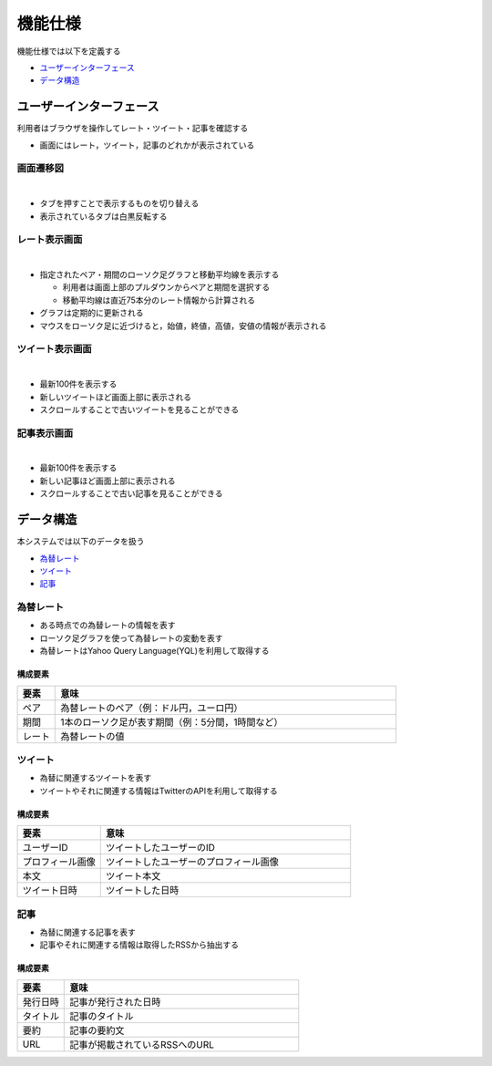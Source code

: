 機能仕様
========

機能仕様では以下を定義する

- `ユーザーインターフェース <http://localhost/regulus_docs/functional_spec.html#id2>`__
- `データ構造 <http://localhost/regulus_docs/functional_spec.html#id7>`__

ユーザーインターフェース
------------------------

利用者はブラウザを操作してレート・ツイート・記事を確認する

- 画面にはレート，ツイート，記事のどれかが表示されている

画面遷移図
^^^^^^^^^^

|

.. image:: images/ui_transition.jpg
   :alt: 画面遷移図

- タブを押すことで表示するものを切り替える
- 表示されているタブは白黒反転する

レート表示画面
^^^^^^^^^^^^^^

|

.. image:: images/ui_rates.jpg
   :alt: レート表示画面

- 指定されたペア・期間のローソク足グラフと移動平均線を表示する

  - 利用者は画面上部のプルダウンからペアと期間を選択する

  - 移動平均線は直近75本分のレート情報から計算される

- グラフは定期的に更新される

- マウスをローソク足に近づけると，始値，終値，高値，安値の情報が表示される

ツイート表示画面
^^^^^^^^^^^^^^^^

|

.. image:: images/ui_tweets.jpg
   :alt: ツイート表示画面

- 最新100件を表示する
- 新しいツイートほど画面上部に表示される
- スクロールすることで古いツイートを見ることができる

記事表示画面
^^^^^^^^^^^^

|

.. image:: images/ui_articles.jpg
   :alt: 記事表示画面

- 最新100件を表示する
- 新しい記事ほど画面上部に表示される
- スクロールすることで古い記事を見ることができる

データ構造
----------

本システムでは以下のデータを扱う

- `為替レート <http://localhost/regulus_docs/functional_spec.html#id8>`__
- `ツイート <http://localhost/regulus_docs/functional_spec.html#id9>`__
- `記事 <http://localhost/regulus_docs/functional_spec.html#id10>`__

為替レート
^^^^^^^^^^

- ある時点での為替レートの情報を表す
- ローソク足グラフを使って為替レートの変動を表す
- 為替レートはYahoo Query Language(YQL)を利用して取得する

構成要素
""""""""

.. csv-table::
   :header: "要素", "意味"
   :widths: 10, 90

   "ペア", "為替レートのペア（例：ドル円，ユーロ円）"
   "期間", "1本のローソク足が表す期間（例：5分間，1時間など）"
   "レート", "為替レートの値"

ツイート
^^^^^^^^

- 為替に関連するツイートを表す
- ツイートやそれに関連する情報はTwitterのAPIを利用して取得する

構成要素
""""""""

.. csv-table::
   :header: "要素", "意味"
   :widths: 10, 30

   "ユーザーID", "ツイートしたユーザーのID"
   "プロフィール画像", "ツイートしたユーザーのプロフィール画像"
   "本文", "ツイート本文"
   "ツイート日時", "ツイートした日時"

記事
^^^^

- 為替に関連する記事を表す
- 記事やそれに関連する情報は取得したRSSから抽出する

構成要素
""""""""

.. csv-table::
   :header: "要素", "意味"
   :widths: 10, 50

   "発行日時", "記事が発行された日時"
   "タイトル", "記事のタイトル"
   "要約", "記事の要約文"
   "URL", "記事が掲載されているRSSへのURL"
